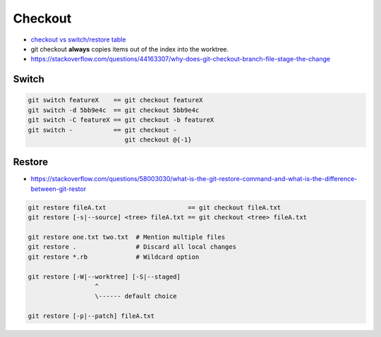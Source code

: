 
Checkout
########
* `checkout vs switch/restore table <https://tanzu.vmware.com/developer/blog/git-switch-and-restore-an-improved-user-experience/#a-rosetta-stone>`__
* git checkout **always** copies items out of the index into the worktree.
* https://stackoverflow.com/questions/44163307/why-does-git-checkout-branch-file-stage-the-change

Switch
======

.. image:: imgs/checkout-branch.png
  :width: 49%
  :target: https://marklodato.github.io/visual-git-guide/index-en.html#checkout

.. image:: imgs/checkout-detached.png
  :width: 49%
  :target: https://marklodato.github.io/visual-git-guide/index-en.html#checkout

.. image:: imgs/checkout-b-detached.png
  :width: 49%
  :target: https://marklodato.github.io/visual-git-guide/index-en.html#checkout

.. code-block:: sh

    git switch featureX    == git checkout featureX
    git switch -d 5bb9e4c  == git checkout 5bb9e4c
    git switch -C featureX == git checkout -b featureX
    git switch -           == git checkout -
                              git checkout @{-1}

Restore
=======
* https://stackoverflow.com/questions/58003030/what-is-the-git-restore-command-and-what-is-the-difference-between-git-restor

.. image:: imgs/checkout-files.png
  :width: 49%
  :target: https://marklodato.github.io/visual-git-guide/index-en.html#checkout

.. code-block:: sh

    git restore fileA.txt                      == git checkout fileA.txt
    git restore [-s|--source] <tree> fileA.txt == git checkout <tree> fileA.txt

    git restore one.txt two.txt  # Mention multiple files
    git restore .                # Discard all local changes
    git restore *.rb             # Wildcard option

    git restore [-W|--worktree] [-S|--staged]
                      ^
                      \------ default choice

    git restore [-p|--patch] fileA.txt
